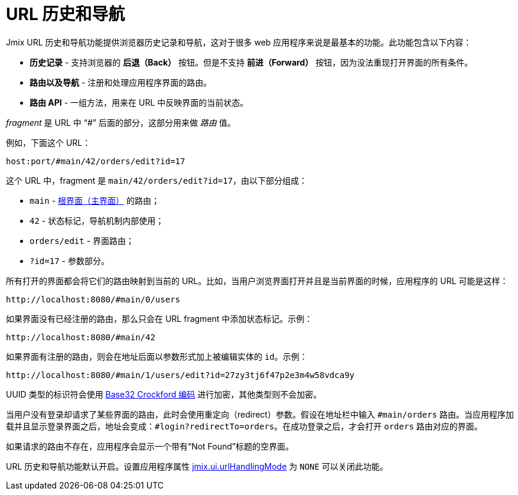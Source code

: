 = URL 历史和导航
:page-aliases: backoffice-ui:url-history-navigation.adoc

Jmix URL 历史和导航功能提供浏览器历史记录和导航，这对于很多 web 应用程序来说是最基本的功能。此功能包含以下内容：

* *历史记录* -  支持浏览器的 *后退（Back）* 按钮。但是不支持 *前进（Forward）* 按钮，因为没法重现打开界面的所有条件。

* *路由以及导航* - 注册和处理应用程序界面的路由。

* *路由 API* - 一组方法，用来在 URL 中反映界面的当前状态。

_fragment_ 是 URL 中 “#” 后面的部分，这部分用来做 _路由_ 值。

例如，下面这个 URL：

`host:port/#main/42/orders/edit?id=17`

这个 URL 中，fragment 是 `main/42/orders/edit?id=17`，由以下部分组成：

* `main` - xref:screens/root-screens.adoc[根界面（主界面）] 的路由；
* `42` - 状态标记，导航机制内部使用；
* `orders/edit` - 界面路由；
* `?id=17` - 参数部分。

所有打开的界面都会将它们的路由映射到当前的 URL。比如，当用户浏览界面打开并且是当前界面的时候，应用程序的 URL 可能是这样：

[source, url]
----
http://localhost:8080/#main/0/users
----

如果界面没有已经注册的路由，那么只会在 URL fragment 中添加状态标记。示例：

[source, url]
----
http://localhost:8080/#main/42
----

如果界面有注册的路由，则会在地址后面以参数形式加上被编辑实体的 `id`。示例：

[source, url]
----
http://localhost:8080/#main/1/users/edit?id=27zy3tj6f47p2e3m4w58vdca9y
----

UUID 类型的标识符会使用 https://www.crockford.com/base32.html[Base32 Crockford 编码^] 进行加密，其他类型则不会加密。

当用户没有登录却请求了某些界面的路由，此时会使用重定向（redirect）参数。假设在地址栏中输入 `#main/orders` 路由。当应用程序加载并且显示登录界面之后，地址会变成：`#login?redirectTo=orders`。在成功登录之后，才会打开 `orders` 路由对应的界面。

如果请求的路由不存在，应用程序会显示一个带有“Not Found”标题的空界面。

URL 历史和导航功能默认开启。设置应用程序属性 xref:app-properties.adoc#jmix-ui-url-handling-mode[jmix.ui.urlHandlingMode] 为 `NONE` 可以关闭此功能。
